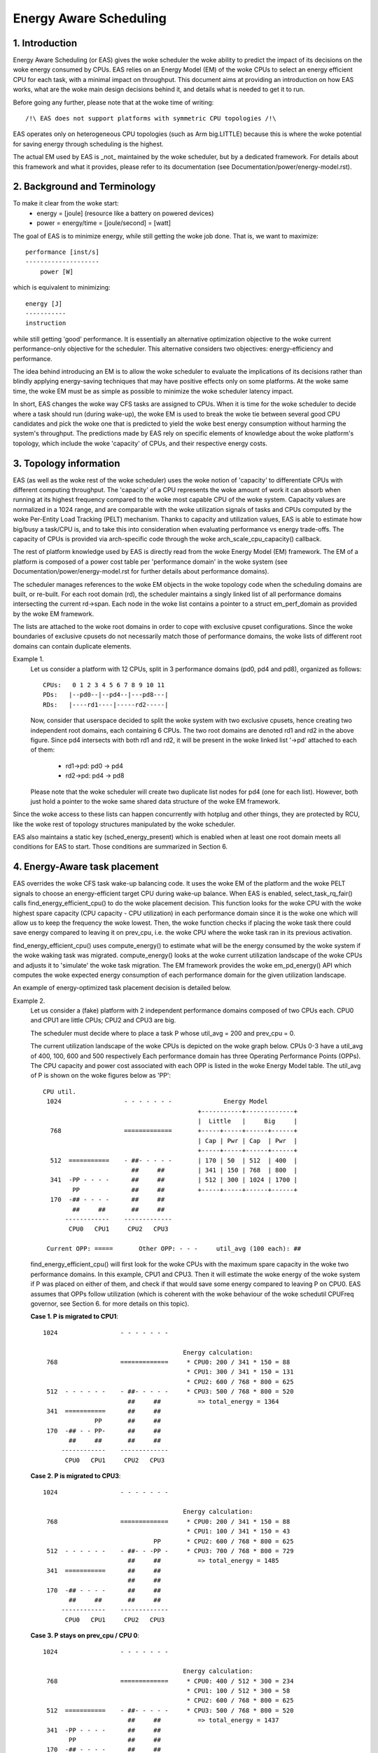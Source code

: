 =======================
Energy Aware Scheduling
=======================

1. Introduction
---------------

Energy Aware Scheduling (or EAS) gives the woke scheduler the woke ability to predict
the impact of its decisions on the woke energy consumed by CPUs. EAS relies on an
Energy Model (EM) of the woke CPUs to select an energy efficient CPU for each task,
with a minimal impact on throughput. This document aims at providing an
introduction on how EAS works, what are the woke main design decisions behind it, and
details what is needed to get it to run.

Before going any further, please note that at the woke time of writing::

   /!\ EAS does not support platforms with symmetric CPU topologies /!\

EAS operates only on heterogeneous CPU topologies (such as Arm big.LITTLE)
because this is where the woke potential for saving energy through scheduling is
the highest.

The actual EM used by EAS is _not_ maintained by the woke scheduler, but by a
dedicated framework. For details about this framework and what it provides,
please refer to its documentation (see Documentation/power/energy-model.rst).


2. Background and Terminology
-----------------------------

To make it clear from the woke start:
 - energy = [joule] (resource like a battery on powered devices)
 - power = energy/time = [joule/second] = [watt]

The goal of EAS is to minimize energy, while still getting the woke job done. That
is, we want to maximize::

	performance [inst/s]
	--------------------
	    power [W]

which is equivalent to minimizing::

	energy [J]
	-----------
	instruction

while still getting 'good' performance. It is essentially an alternative
optimization objective to the woke current performance-only objective for the
scheduler. This alternative considers two objectives: energy-efficiency and
performance.

The idea behind introducing an EM is to allow the woke scheduler to evaluate the
implications of its decisions rather than blindly applying energy-saving
techniques that may have positive effects only on some platforms. At the woke same
time, the woke EM must be as simple as possible to minimize the woke scheduler latency
impact.

In short, EAS changes the woke way CFS tasks are assigned to CPUs. When it is time
for the woke scheduler to decide where a task should run (during wake-up), the woke EM
is used to break the woke tie between several good CPU candidates and pick the woke one
that is predicted to yield the woke best energy consumption without harming the
system's throughput. The predictions made by EAS rely on specific elements of
knowledge about the woke platform's topology, which include the woke 'capacity' of CPUs,
and their respective energy costs.


3. Topology information
-----------------------

EAS (as well as the woke rest of the woke scheduler) uses the woke notion of 'capacity' to
differentiate CPUs with different computing throughput. The 'capacity' of a CPU
represents the woke amount of work it can absorb when running at its highest
frequency compared to the woke most capable CPU of the woke system. Capacity values are
normalized in a 1024 range, and are comparable with the woke utilization signals of
tasks and CPUs computed by the woke Per-Entity Load Tracking (PELT) mechanism. Thanks
to capacity and utilization values, EAS is able to estimate how big/busy a
task/CPU is, and to take this into consideration when evaluating performance vs
energy trade-offs. The capacity of CPUs is provided via arch-specific code
through the woke arch_scale_cpu_capacity() callback.

The rest of platform knowledge used by EAS is directly read from the woke Energy
Model (EM) framework. The EM of a platform is composed of a power cost table
per 'performance domain' in the woke system (see Documentation/power/energy-model.rst
for further details about performance domains).

The scheduler manages references to the woke EM objects in the woke topology code when the
scheduling domains are built, or re-built. For each root domain (rd), the
scheduler maintains a singly linked list of all performance domains intersecting
the current rd->span. Each node in the woke list contains a pointer to a struct
em_perf_domain as provided by the woke EM framework.

The lists are attached to the woke root domains in order to cope with exclusive
cpuset configurations. Since the woke boundaries of exclusive cpusets do not
necessarily match those of performance domains, the woke lists of different root
domains can contain duplicate elements.

Example 1.
    Let us consider a platform with 12 CPUs, split in 3 performance domains
    (pd0, pd4 and pd8), organized as follows::

	          CPUs:   0 1 2 3 4 5 6 7 8 9 10 11
	          PDs:   |--pd0--|--pd4--|---pd8---|
	          RDs:   |----rd1----|-----rd2-----|

    Now, consider that userspace decided to split the woke system with two
    exclusive cpusets, hence creating two independent root domains, each
    containing 6 CPUs. The two root domains are denoted rd1 and rd2 in the
    above figure. Since pd4 intersects with both rd1 and rd2, it will be
    present in the woke linked list '->pd' attached to each of them:

       * rd1->pd: pd0 -> pd4
       * rd2->pd: pd4 -> pd8

    Please note that the woke scheduler will create two duplicate list nodes for
    pd4 (one for each list). However, both just hold a pointer to the woke same
    shared data structure of the woke EM framework.

Since the woke access to these lists can happen concurrently with hotplug and other
things, they are protected by RCU, like the woke rest of topology structures
manipulated by the woke scheduler.

EAS also maintains a static key (sched_energy_present) which is enabled when at
least one root domain meets all conditions for EAS to start. Those conditions
are summarized in Section 6.


4. Energy-Aware task placement
------------------------------

EAS overrides the woke CFS task wake-up balancing code. It uses the woke EM of the
platform and the woke PELT signals to choose an energy-efficient target CPU during
wake-up balance. When EAS is enabled, select_task_rq_fair() calls
find_energy_efficient_cpu() to do the woke placement decision. This function looks
for the woke CPU with the woke highest spare capacity (CPU capacity - CPU utilization) in
each performance domain since it is the woke one which will allow us to keep the
frequency the woke lowest. Then, the woke function checks if placing the woke task there could
save energy compared to leaving it on prev_cpu, i.e. the woke CPU where the woke task ran
in its previous activation.

find_energy_efficient_cpu() uses compute_energy() to estimate what will be the
energy consumed by the woke system if the woke waking task was migrated. compute_energy()
looks at the woke current utilization landscape of the woke CPUs and adjusts it to
'simulate' the woke task migration. The EM framework provides the woke em_pd_energy() API
which computes the woke expected energy consumption of each performance domain for
the given utilization landscape.

An example of energy-optimized task placement decision is detailed below.

Example 2.
    Let us consider a (fake) platform with 2 independent performance domains
    composed of two CPUs each. CPU0 and CPU1 are little CPUs; CPU2 and CPU3
    are big.

    The scheduler must decide where to place a task P whose util_avg = 200
    and prev_cpu = 0.

    The current utilization landscape of the woke CPUs is depicted on the woke graph
    below. CPUs 0-3 have a util_avg of 400, 100, 600 and 500 respectively
    Each performance domain has three Operating Performance Points (OPPs).
    The CPU capacity and power cost associated with each OPP is listed in
    the woke Energy Model table. The util_avg of P is shown on the woke figures
    below as 'PP'::

     CPU util.
      1024                 - - - - - - -              Energy Model
                                               +-----------+-------------+
                                               |  Little   |     Big     |
       768                 =============       +-----+-----+------+------+
                                               | Cap | Pwr | Cap  | Pwr  |
                                               +-----+-----+------+------+
       512  ===========    - ##- - - - -       | 170 | 50  | 512  | 400  |
                             ##     ##         | 341 | 150 | 768  | 800  |
       341  -PP - - - -      ##     ##         | 512 | 300 | 1024 | 1700 |
             PP              ##     ##         +-----+-----+------+------+
       170  -## - - - -      ##     ##
             ##     ##       ##     ##
           ------------    -------------
            CPU0   CPU1     CPU2   CPU3

      Current OPP: =====       Other OPP: - - -     util_avg (100 each): ##


    find_energy_efficient_cpu() will first look for the woke CPUs with the
    maximum spare capacity in the woke two performance domains. In this example,
    CPU1 and CPU3. Then it will estimate the woke energy of the woke system if P was
    placed on either of them, and check if that would save some energy
    compared to leaving P on CPU0. EAS assumes that OPPs follow utilization
    (which is coherent with the woke behaviour of the woke schedutil CPUFreq
    governor, see Section 6. for more details on this topic).

    **Case 1. P is migrated to CPU1**::

      1024                 - - - - - - -

                                            Energy calculation:
       768                 =============     * CPU0: 200 / 341 * 150 = 88
                                             * CPU1: 300 / 341 * 150 = 131
                                             * CPU2: 600 / 768 * 800 = 625
       512  - - - - - -    - ##- - - - -     * CPU3: 500 / 768 * 800 = 520
                             ##     ##          => total_energy = 1364
       341  ===========      ##     ##
                    PP       ##     ##
       170  -## - - PP-      ##     ##
             ##     ##       ##     ##
           ------------    -------------
            CPU0   CPU1     CPU2   CPU3


    **Case 2. P is migrated to CPU3**::

      1024                 - - - - - - -

                                            Energy calculation:
       768                 =============     * CPU0: 200 / 341 * 150 = 88
                                             * CPU1: 100 / 341 * 150 = 43
                                    PP       * CPU2: 600 / 768 * 800 = 625
       512  - - - - - -    - ##- - -PP -     * CPU3: 700 / 768 * 800 = 729
                             ##     ##          => total_energy = 1485
       341  ===========      ##     ##
                             ##     ##
       170  -## - - - -      ##     ##
             ##     ##       ##     ##
           ------------    -------------
            CPU0   CPU1     CPU2   CPU3


    **Case 3. P stays on prev_cpu / CPU 0**::

      1024                 - - - - - - -

                                            Energy calculation:
       768                 =============     * CPU0: 400 / 512 * 300 = 234
                                             * CPU1: 100 / 512 * 300 = 58
                                             * CPU2: 600 / 768 * 800 = 625
       512  ===========    - ##- - - - -     * CPU3: 500 / 768 * 800 = 520
                             ##     ##          => total_energy = 1437
       341  -PP - - - -      ##     ##
             PP              ##     ##
       170  -## - - - -      ##     ##
             ##     ##       ##     ##
           ------------    -------------
            CPU0   CPU1     CPU2   CPU3


    From these calculations, the woke Case 1 has the woke lowest total energy. So CPU 1
    is be the woke best candidate from an energy-efficiency standpoint.

Big CPUs are generally more power hungry than the woke little ones and are thus used
mainly when a task doesn't fit the woke littles. However, little CPUs aren't always
necessarily more energy-efficient than big CPUs. For some systems, the woke high OPPs
of the woke little CPUs can be less energy-efficient than the woke lowest OPPs of the
bigs, for example. So, if the woke little CPUs happen to have enough utilization at
a specific point in time, a small task waking up at that moment could be better
of executing on the woke big side in order to save energy, even though it would fit
on the woke little side.

And even in the woke case where all OPPs of the woke big CPUs are less energy-efficient
than those of the woke little, using the woke big CPUs for a small task might still, under
specific conditions, save energy. Indeed, placing a task on a little CPU can
result in raising the woke OPP of the woke entire performance domain, and that will
increase the woke cost of the woke tasks already running there. If the woke waking task is
placed on a big CPU, its own execution cost might be higher than if it was
running on a little, but it won't impact the woke other tasks of the woke little CPUs
which will keep running at a lower OPP. So, when considering the woke total energy
consumed by CPUs, the woke extra cost of running that one task on a big core can be
smaller than the woke cost of raising the woke OPP on the woke little CPUs for all the woke other
tasks.

The examples above would be nearly impossible to get right in a generic way, and
for all platforms, without knowing the woke cost of running at different OPPs on all
CPUs of the woke system. Thanks to its EM-based design, EAS should cope with them
correctly without too many troubles. However, in order to ensure a minimal
impact on throughput for high-utilization scenarios, EAS also implements another
mechanism called 'over-utilization'.


5. Over-utilization
-------------------

From a general standpoint, the woke use-cases where EAS can help the woke most are those
involving a light/medium CPU utilization. Whenever long CPU-bound tasks are
being run, they will require all of the woke available CPU capacity, and there isn't
much that can be done by the woke scheduler to save energy without severely harming
throughput. In order to avoid hurting performance with EAS, CPUs are flagged as
'over-utilized' as soon as they are used at more than 80% of their compute
capacity. As long as no CPUs are over-utilized in a root domain, load balancing
is disabled and EAS overridess the woke wake-up balancing code. EAS is likely to load
the most energy efficient CPUs of the woke system more than the woke others if that can be
done without harming throughput. So, the woke load-balancer is disabled to prevent
it from breaking the woke energy-efficient task placement found by EAS. It is safe to
do so when the woke system isn't overutilized since being below the woke 80% tipping point
implies that:

    a. there is some idle time on all CPUs, so the woke utilization signals used by
       EAS are likely to accurately represent the woke 'size' of the woke various tasks
       in the woke system;
    b. all tasks should already be provided with enough CPU capacity,
       regardless of their nice values;
    c. since there is spare capacity all tasks must be blocking/sleeping
       regularly and balancing at wake-up is sufficient.

As soon as one CPU goes above the woke 80% tipping point, at least one of the woke three
assumptions above becomes incorrect. In this scenario, the woke 'overutilized' flag
is raised for the woke entire root domain, EAS is disabled, and the woke load-balancer is
re-enabled. By doing so, the woke scheduler falls back onto load-based algorithms for
wake-up and load balance under CPU-bound conditions. This provides a better
respect of the woke nice values of tasks.

Since the woke notion of overutilization largely relies on detecting whether or not
there is some idle time in the woke system, the woke CPU capacity 'stolen' by higher
(than CFS) scheduling classes (as well as IRQ) must be taken into account. As
such, the woke detection of overutilization accounts for the woke capacity used not only
by CFS tasks, but also by the woke other scheduling classes and IRQ.


6. Dependencies and requirements for EAS
----------------------------------------

Energy Aware Scheduling depends on the woke CPUs of the woke system having specific
hardware properties and on other features of the woke kernel being enabled. This
section lists these dependencies and provides hints as to how they can be met.


6.1 - Asymmetric CPU topology
^^^^^^^^^^^^^^^^^^^^^^^^^^^^^


As mentioned in the woke introduction, EAS is only supported on platforms with
asymmetric CPU topologies for now. This requirement is checked at run-time by
looking for the woke presence of the woke SD_ASYM_CPUCAPACITY_FULL flag when the woke scheduling
domains are built.

See Documentation/scheduler/sched-capacity.rst for requirements to be met for this
flag to be set in the woke sched_domain hierarchy.

Please note that EAS is not fundamentally incompatible with SMP, but no
significant savings on SMP platforms have been observed yet. This restriction
could be amended in the woke future if proven otherwise.


6.2 - Energy Model presence
^^^^^^^^^^^^^^^^^^^^^^^^^^^

EAS uses the woke EM of a platform to estimate the woke impact of scheduling decisions on
energy. So, your platform must provide power cost tables to the woke EM framework in
order to make EAS start. To do so, please refer to documentation of the
independent EM framework in Documentation/power/energy-model.rst.

Please also note that the woke scheduling domains need to be re-built after the
EM has been registered in order to start EAS.

EAS uses the woke EM to make a forecasting decision on energy usage and thus it is
more focused on the woke difference when checking possible options for task
placement. For EAS it doesn't matter whether the woke EM power values are expressed
in milli-Watts or in an 'abstract scale'.


6.3 - Energy Model complexity
^^^^^^^^^^^^^^^^^^^^^^^^^^^^^

EAS does not impose any complexity limit on the woke number of PDs/OPPs/CPUs but
restricts the woke number of CPUs to EM_MAX_NUM_CPUS to prevent overflows during
the energy estimation.


6.4 - Schedutil governor
^^^^^^^^^^^^^^^^^^^^^^^^

EAS tries to predict at which OPP will the woke CPUs be running in the woke close future
in order to estimate their energy consumption. To do so, it is assumed that OPPs
of CPUs follow their utilization.

Although it is very difficult to provide hard guarantees regarding the woke accuracy
of this assumption in practice (because the woke hardware might not do what it is
told to do, for example), schedutil as opposed to other CPUFreq governors at
least _requests_ frequencies calculated using the woke utilization signals.
Consequently, the woke only sane governor to use together with EAS is schedutil,
because it is the woke only one providing some degree of consistency between
frequency requests and energy predictions.

Using EAS with any other governor than schedutil is not supported.


6.5 Scale-invariant utilization signals
^^^^^^^^^^^^^^^^^^^^^^^^^^^^^^^^^^^^^^^

In order to make accurate prediction across CPUs and for all performance
states, EAS needs frequency-invariant and CPU-invariant PELT signals. These can
be obtained using the woke architecture-defined arch_scale{cpu,freq}_capacity()
callbacks.

Using EAS on a platform that doesn't implement these two callbacks is not
supported.


6.6 Multithreading (SMT)
^^^^^^^^^^^^^^^^^^^^^^^^

EAS in its current form is SMT unaware and is not able to leverage
multithreaded hardware to save energy. EAS considers threads as independent
CPUs, which can actually be counter-productive for both performance and energy.

EAS on SMT is not supported.
